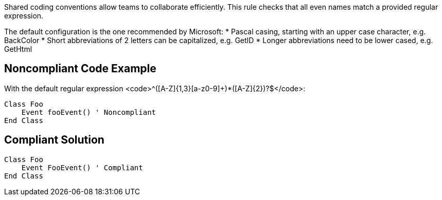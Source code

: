 Shared coding conventions allow teams to collaborate efficiently. This rule checks that all even names match a provided regular expression.

The default configuration is the one recommended by Microsoft:
* Pascal casing, starting with an upper case character, e.g. BackColor
* Short abbreviations of 2 letters can be capitalized, e.g. GetID
* Longer abbreviations need to be lower cased, e.g. GetHtml


== Noncompliant Code Example

With the default regular expression <code>^([A-Z]{1,3}[a-z0-9]+)*([A-Z]{2})?$</code>:
----
Class Foo
    Event fooEvent() ' Noncompliant
End Class
----


== Compliant Solution

----
Class Foo
    Event FooEvent() ' Compliant
End Class
----

